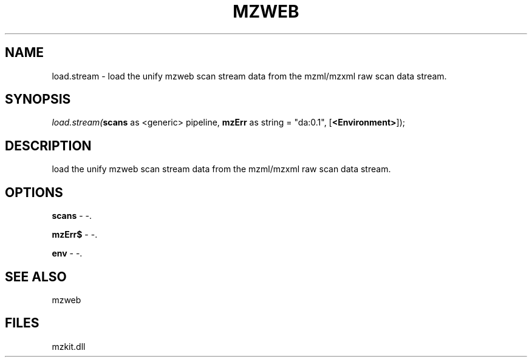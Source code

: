 .\" man page create by R# package system.
.TH MZWEB 1 2000-1月 "load.stream" "load.stream"
.SH NAME
load.stream \- load the unify mzweb scan stream data from the mzml/mzxml raw scan data stream.
.SH SYNOPSIS
\fIload.stream(\fBscans\fR as <generic> pipeline, 
\fBmzErr\fR as string = "da:0.1", 
[\fB<Environment>\fR]);\fR
.SH DESCRIPTION
.PP
load the unify mzweb scan stream data from the mzml/mzxml raw scan data stream.
.PP
.SH OPTIONS
.PP
\fBscans\fB \fR\- -. 
.PP
.PP
\fBmzErr$\fB \fR\- -. 
.PP
.PP
\fBenv\fB \fR\- -. 
.PP
.SH SEE ALSO
mzweb
.SH FILES
.PP
mzkit.dll
.PP
